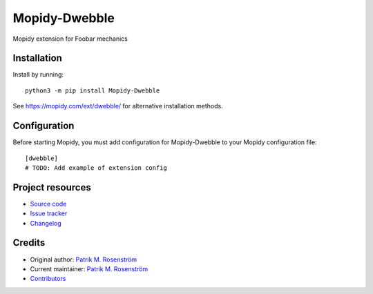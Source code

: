 ****************************
Mopidy-Dwebble
****************************

.. image:: https://img.shields.io/pypi/v/Mopidy-Dwebble
    :target: https://pypi.org/project/Mopidy-Dwebble/
    :alt: Latest PyPI version

.. image:: https://img.shields.io/github/actions/workflow/status/nanoteck137/mopidy-dwebble/CI?branch=main
    :target: https://github.com/nanoteck137/mopidy-dwebble/actions
    :alt: CI build status

.. image:: https://img.shields.io/codecov/c/gh/nanoteck137/mopidy-dwebble
    :target: https://codecov.io/gh/nanoteck137/mopidy-dwebble
    :alt: Test coverage

Mopidy extension for Foobar mechanics


Installation
============

Install by running::

    python3 -m pip install Mopidy-Dwebble

See https://mopidy.com/ext/dwebble/ for alternative installation methods.


Configuration
=============

Before starting Mopidy, you must add configuration for
Mopidy-Dwebble to your Mopidy configuration file::

    [dwebble]
    # TODO: Add example of extension config


Project resources
=================

- `Source code <https://github.com/nanoteck137/mopidy-dwebble>`_
- `Issue tracker <https://github.com/nanoteck137/mopidy-dwebble/issues>`_
- `Changelog <https://github.com/nanoteck137/mopidy-dwebble/blob/master/CHANGELOG.rst>`_


Credits
=======

- Original author: `Patrik M. Rosenström <https://github.com/nanoteck137>`__
- Current maintainer: `Patrik M. Rosenström <https://github.com/nanoteck137>`__
- `Contributors <https://github.com/nanoteck137/mopidy-dwebble/graphs/contributors>`_
